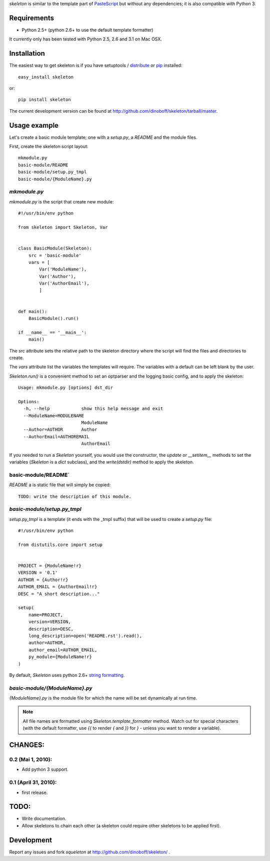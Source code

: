 `skeleton` is similar to the template part of PasteScript_ but 
without any dependencies; it is also compatible with Python 3.


Requirements
============

- Python 2.5+ (python 2.6+ to use the default template formatter)

It currently only has been tested with Python 2.5, 2.6 and 3.1 on Mac OSX.


Installation
============

The easiest way to get skeleton is if you have setuptools / distribute_ or pip_ installed::

	easy_install skeleton

or::

	pip install skeleton

The current development version can be found at 
http://github.com/dinoboff/skeleton/tarball/master.


Usage example
=============

Let's create a basic module template; one with a `setup.py`, a `README` and the 
module files.

First, create the skeleton script layout::

	mkmodule.py
	basic-module/README
	basic-module/setup.py_tmpl
	basic-module/{ModuleName}.py

`mkmodule.py`
-------------

`mkmodule.py` is the script that create new module::


	#!/usr/bin/env python
	
	from skeleton import Skeleton, Var


	class BasicModule(Skeleton):
	    src = 'basic-module'
	    vars = [
	        Var('ModuleName'),
	        Var('Author'),
	        Var('AuthorEmail'),
	        ]


	def main():
	    BasicModule().run()

	if __name__ == '__main__':
	    main()


The `src` attribute sets the relative path to the skeleton directory where the 
script will find the files and directories to create.

The `vars` attribute list the variables the templates will require.
The variables with a default can be left blank by the user.

`Skeleton.run()` is a convenient method to set an optparser and 
the logging basic config, and to apply the skeleton::

	Usage: mkmodule.py [options] dst_dir

	Options:
	  -h, --help            show this help message and exit
	  --ModuleName=MODULENAME
	                        ModuleName
	  --Author=AUTHOR       Author
	  --AuthorEmail=AUTHOREMAIL
	                        AuthorEmail
	
 
If you needed to run a `Skeleton` yourself, you would use the 
constructor, the `update` or `__setitem__` methods to set the variables
(`Skeleton` is a `dict` subclass), and the `write(dstdir)` method to apply
the skeleton.


basic-module/README`
--------------------

`README` a is static file that will simply be copied::

	TODO: write the description of this module.
	
`basic-module/setup.py_tmpl`
---------------------------

`setup.py_tmpl` is a template (it ends with the _tmpl suffix) that will be used
to create a `setup.py` file::

	#!/usr/bin/env python

	from distutils.core import setup


	PROJECT = {ModuleName!r}
	VERSION = '0.1'
	AUTHOR = {Author!r}
	AUTHOR_EMAIL = {AuthorEmail!r}
	DESC = "A short description..."

	setup(
	    name=PROJECT,
	    version=VERSION,
	    description=DESC,
	    long_description=open('README.rst').read(),
	    author=AUTHOR,
	    author_email=AUTHOR_EMAIL,
	    py_module={ModuleName!r}
	)

By default, `Skeleton` uses python 2.6+ `string formatting`_.

`basic-module/{ModuleName}.py`
-----------------------------

`{ModuleName}.py` is the module file for which the name will be set dynamically
at run time.

.. NOTE::
	All file names are formatted using `Skeleton.template_formatter` method.
	Watch out for special characters (with the default formatter,
	use `{{` to render `{` and `}}` for `}` - unless you want to render
	a variable).


CHANGES:
========

0.2 (Mai 1, 2010):
-------------------

- Add python 3 support.


0.1 (April 31, 2010):
----------------------

- first release.

TODO:
=====

- Write documentation.
- Allow skeletons to chain each other (a skeleton could require other skeletons
  to be applied first).


Development
===========

Report any issues and fork `squeleton` at
http://github.com/dinoboff/skeleton/ .



.. _PasteScript: http://pythonpaste.org/script/
.. _pip: http://pip.openplans.org/
.. _distribute: http://packages.python.org/distribute/
.. _Mock: http://www.voidspace.org.uk/python/mock/
.. _string formatting: http://docs.python.org/library/functions.html#format